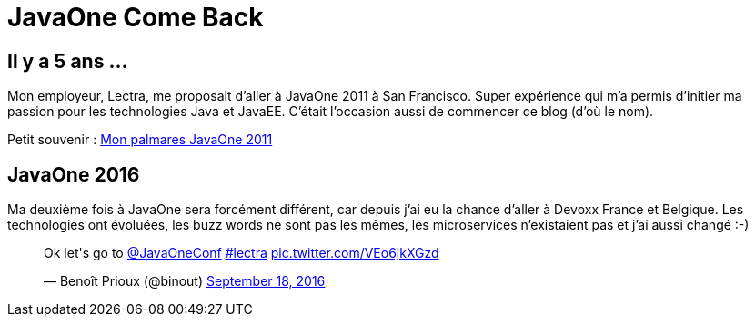 = JavaOne Come Back
:hp-tags: JavaOne


== Il y a 5 ans ...

Mon employeur, Lectra, me proposait d'aller à JavaOne 2011 à San Francisco. Super expérience qui m'a permis d'initier ma passion pour les technologies Java et JavaEE. C'était l'occasion aussi de commencer ce blog (d'où le nom).

Petit souvenir :
https://binout.github.io/javaonemorething/2011/10/11/Mon-palmares-de-JavaOne-2011.html[Mon palmares JavaOne 2011]

== JavaOne 2016

Ma deuxième fois à JavaOne sera forcément différent, car depuis j'ai eu la chance d'aller à Devoxx France et Belgique. Les technologies ont évoluées, les buzz words ne sont pas les mêmes, les microservices n'existaient pas et j'ai aussi changé :-) 

++++
<blockquote class="twitter-tweet" data-lang="en"><p lang="en" dir="ltr">Ok let&#39;s go to <a href="https://twitter.com/JavaOneConf">@JavaOneConf</a> <a href="https://twitter.com/hashtag/lectra?src=hash">#lectra</a> <a href="https://t.co/VEo6jkXGzd">pic.twitter.com/VEo6jkXGzd</a></p>&mdash; Benoît Prioux (@binout) <a href="https://twitter.com/binout/status/777517387029549056">September 18, 2016</a></blockquote>
<script async src="//platform.twitter.com/widgets.js" charset="utf-8"></script>
++++

